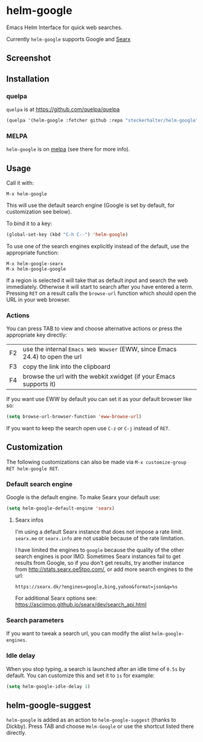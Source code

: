 * helm-google

Emacs Helm Interface for quick web searches.

Currently =helm-google= supports Google and [[https://asciimoo.github.io/searx/][Searx]]

** Screenshot

[[https://raw.github.com/steckerhalter/helm-google/master/screenshot.png]]

** Installation

*** quelpa

=quelpa= is at https://github.com/quelpa/quelpa

#+BEGIN_SRC emacs-lisp
(quelpa '(helm-google :fetcher github :repo "steckerhalter/helm-google"))
#+END_SRC

*** MELPA

=helm-google= is on [[https://melpa.org/][melpa]] (see there for more info).

** Usage

Call it with:

: M-x helm-google

This will use the default search engine (Google is set by default, for customization see below).

To bind it to a key:

#+BEGIN_SRC emacs-lisp
(global-set-key (kbd "C-h C--") 'helm-google)
#+END_SRC

To use one of the search engines explicitly instead of the default, use the appropriate function:

: M-x helm-google-searx
: M-x helm-google-google

If a region is selected it will take that as default input and search the web immediately. Otherwise it will start to search after you have entered a term. Pressing =RET= on a result calls the =browse-url= function which should open the URL in your web browser.

*** Actions

You can press @@html:<key>@@TAB@@html:</key>@@ to view and choose alternative actions or press the appropriate key directly:

| @@html:<key>@@F2@@html:</key>@@ | use the internal =Emacs Web Wowser= (EWW, since Emacs 24.4) to open the url |
| @@html:<key>@@F3@@html:</key>@@ | copy the link into the clipboard                                            |
| @@html:<key>@@F4@@html:</key>@@ | browse the url with the webkit xwidget (if your Emacs supports it)          |

If you want use EWW by default you can set it as your default browser like so:

#+BEGIN_SRC emacs-lisp
(setq browse-url-browser-function 'eww-browse-url)
#+END_SRC

If you want to keep the search open use =C-z= or =C-j= instead of =RET=.

** Customization

The following customizations can also be made via =M-x customize-group RET helm-google RET=.

*** Default search engine

Google is the default engine. To make Searx your default use:

#+BEGIN_SRC emacs-lisp
(setq helm-google-default-engine 'searx)
#+END_SRC

**** Searx infos

I'm using a default Searx instance that does not impose a rate limit. =searx.me= or =searx.info= are not usable because of the rate limitation.

I have limited the engines to =google= because the quality of the other search engines is poor IMO. Sometimes Searx instances fail to get results from Google, so if you don't get results, try another instance from http://stats.searx.oe5tpo.com/, or add more search engines to the url:

: https://searx.dk/?engines=google,bing,yahoo&format=json&q=%s

For additional Searx options see: https://asciimoo.github.io/searx/dev/search_api.html

*** Search parameters

If you want to tweak a search url, you can modify the alist =helm-google-engines=.

*** Idle delay

When you stop typing, a search is launched after an idle time of =0.5s= by default. You can customize this and set it to =1s= for example:

#+BEGIN_SRC emacs-lisp
(setq helm-google-idle-delay 1)
#+END_SRC

** helm-google-suggest

=helm-google= is added as an action to =helm-google-suggest= (thanks to Dickby). Press TAB and choose =Helm-Google= or use the shortcut listed there directly.
